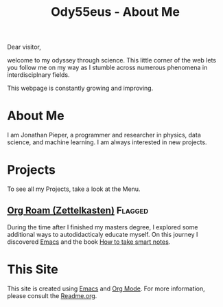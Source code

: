 :PROPERTIES:
:ID:       bed2da3b-5356-4834-9d43-b27d52873e34
:END:
#+TITLE: Ody55eus - About Me

Dear visitor,

welcome to my odyssey through science. This little corner of the web lets you follow me on my way as I stumble across numerous phenomena in interdisciplnary fields.

This webpage is constantly growing and improving.

* About Me
I am Jonathan Pieper, a programmer and researcher in physics, data science, and machine learning. I am always interested in new projects.
* Projects
To see all my Projects, take a look at the Menu.
** [[id:5064b908-04f6-4167-a66c-072073109ef1][Org Roam (Zettelkasten)]] :Flagged:
During the time after I finished my masters degree, I explored some additional ways to autodidacticaly educate myself. On this journey I discovered [[id:7bd0d14c-b748-4f05-8c70-36fbf0a94745][Emacs]] and the book [[id:f80807b8-91f4-4799-92a3-076d1c1a045a][How to take smart notes]].
* This Site
This site is created using [[id:7bd0d14c-b748-4f05-8c70-36fbf0a94745][Emacs]] and [[id:afe3de83-e5b8-4f53-b457-987dd9bd579d][Org Mode]].
For more information, please consult the [[id:1e0af5aa-7042-47f2-abb0-01c55b13f25b][Readme.org]].
